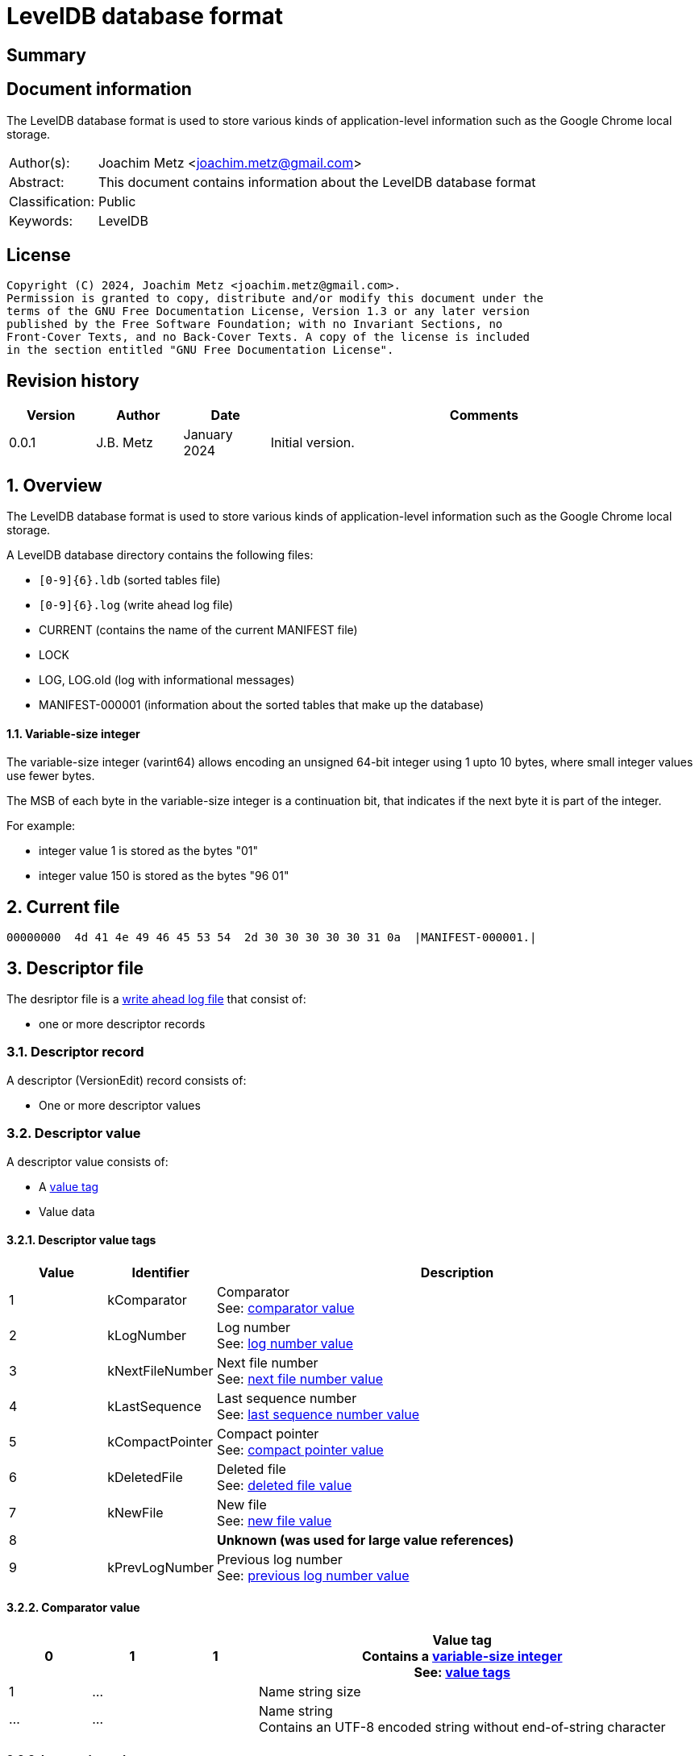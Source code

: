 = LevelDB database format

:toc:
:toclevels: 4

:numbered!:
[abstract]
== Summary

[preface]
== Document information

The LevelDB database format is used to store various kinds of application-level
information such as the Google Chrome local storage.

[cols="1,5"]
|===
| Author(s): | Joachim Metz <joachim.metz@gmail.com>
| Abstract: | This document contains information about the LevelDB database format
| Classification: | Public
| Keywords: | LevelDB
|===

[preface]
== License

....
Copyright (C) 2024, Joachim Metz <joachim.metz@gmail.com>.
Permission is granted to copy, distribute and/or modify this document under the
terms of the GNU Free Documentation License, Version 1.3 or any later version
published by the Free Software Foundation; with no Invariant Sections, no
Front-Cover Texts, and no Back-Cover Texts. A copy of the license is included
in the section entitled "GNU Free Documentation License".
....

[preface]
== Revision history

[cols="1,1,1,5",options="header"]
|===
| Version | Author | Date | Comments
| 0.0.1 | J.B. Metz | January 2024 | Initial version.
|===

:numbered:
== Overview

The LevelDB database format is used to store various kinds of application-level
information such as the Google Chrome local storage.

A LevelDB database directory contains the following files:

* `[0-9]{6}.ldb` (sorted tables file)
* `[0-9]{6}.log` (write ahead log file)
* CURRENT (contains the name of the current MANIFEST file)
* LOCK
* LOG, LOG.old (log with informational messages)
* MANIFEST-000001 (information about the sorted tables that make up the database)

==== [[varint64]]Variable-size integer

The variable-size integer (varint64) allows encoding an unsigned 64-bit integer
using 1 upto 10 bytes, where small integer values use fewer bytes.

The MSB of each byte in the variable-size integer is a continuation bit, that
indicates if the next byte it is part of the integer.

For example:

* integer value 1 is stored as the bytes "01"
* integer value 150 is stored as the bytes "96 01"

== Current file

....
00000000  4d 41 4e 49 46 45 53 54  2d 30 30 30 30 30 31 0a  |MANIFEST-000001.|
....

== Descriptor file

The desriptor file is a <<log_file,write ahead log file>> that consist of:

* one or more descriptor records

=== Descriptor record

A descriptor (VersionEdit) record consists of:

* One or more descriptor values

=== Descriptor value

A descriptor value consists of:

* A <<descriptor_value_tags,value tag>>
* Value data

==== [[descriptor_value_tags]]Descriptor value tags

[cols="1,1,5",options="header"]
|===
| Value | Identifier | Description
| 1 | kComparator | Comparator +
See: <<descriptor_comparator_value,comparator value>>
| 2 | kLogNumber | Log number +
See: <<descriptor_log_number_value,log number value>>
| 3 | kNextFileNumber | Next file number +
See: <<descriptor_next_file_number_value,next file number value>>
| 4 | kLastSequence | Last sequence number +
See: <<descriptor_last_sequence_number_value,last sequence number value>>
| 5 | kCompactPointer | Compact pointer +
See: <<descriptor_compact_pointer_value,compact pointer value>>
| 6 | kDeletedFile | Deleted file +
See: <<descriptor_deleted_file_value,deleted file value>>
| 7 | kNewFile | New file +
See: <<descriptor_new_file_value,new file value>>
| 8 | | [yellow-background]*Unknown (was used for large value references)*
| 9 | kPrevLogNumber | Previous log number +
See: <<descriptor_previous_log_number_value,previous log number value>>
|===

==== [[descriptor_comparator_value]]Comparator value

[cols="1,1,1,5",options="header"]
|===
| 0 | 1 | 1 | Value tag +
Contains a <<varint64,variable-size integer>> +
See: <<descriptor_value_tags,value tags>>
| 1 | ... | | Name string size
| ... | ... | | Name string +
Contains an UTF-8 encoded string without end-of-string character
|===

==== [[descriptor_log_number_value]]Log number value

[cols="1,1,1,5",options="header"]
|===
| 0 | 1 | 2 | Value tag +
Contains a <<varint64,variable-size integer>> +
See: <<descriptor_value_tags,value tags>>
| 1 | ... | | Log number +
Contains a <<varint64,variable-size integer>>
|===

==== [[descriptor_next_file_number_value]]Next file number value

[cols="1,1,1,5",options="header"]
|===
| 0 | 1 | 3 | Value tag +
Contains a <<varint64,variable-size integer>> +
See: <<descriptor_value_tags,value tags>>
| 1 | ... | | Next file number +
Contains a <<varint64,variable-size integer>>
|===

==== [[descriptor_last_sequence_number_value]]Last sequence number value

[cols="1,1,1,5",options="header"]
|===
| 0 | 1 | 4 | Value tag +
Contains a <<varint64,variable-size integer>> +
See: <<descriptor_value_tags,value tags>>
| 1 | ... | | Last sequence number +
Contains a <<varint64,variable-size integer>>
|===

==== [[descriptor_compact_pointer_value]]Compact pointer value

[cols="1,1,1,5",options="header"]
|===
| 0 | 1 | 5 | Value tag +
Contains a <<varint64,variable-size integer>> +
See: <<descriptor_value_tags,value tags>>
| 1 | ... | | Level +
Contains a <<varint64,variable-size integer>>
| ... | ... | | Key +
Contains a <<log_slice_value,slice value>>
|===

==== [[descriptor_deleted_file_value]]Deleted file value

[cols="1,1,1,5",options="header"]
|===
| 0 | 1 | 6 | Value tag +
Contains a <<varint64,variable-size integer>> +
See: <<descriptor_value_tags,value tags>>
| 1 | ... | | Level +
Contains a <<varint64,variable-size integer>>
| ... | ... | | Number of files +
Contains a <<varint64,variable-size integer>>
|===

==== [[descriptor_new_file_value]]New file value

[cols="1,1,1,5",options="header"]
|===
| 0 | 1 | 7 | Value tag +
Contains a <<varint64,variable-size integer>> +
See: <<descriptor_value_tags,value tags>>
| 1 | ... | | Level +
Contains a <<varint64,variable-size integer>>
| ... | ... | | Number of files +
Contains a <<varint64,variable-size integer>>
| ... | ... | | File size +
Contains a <<varint64,variable-size integer>>
| ... | ... | | Smallest record key +
Contains a <<log_slice_value,slice value>>
| ... | ... | | Largest record key +
Contains a <<log_slice_value,slice value>>
|===

==== [[descriptor_previous_log_number_value]]Previous log number value

[cols="1,1,1,5",options="header"]
|===
| 0 | 1 | 9 | Value tag +
Contains a <<varint64,variable-size integer>> +
See: <<descriptor_value_tags,value tags>>
| 1 | ... | | Previous log number +
Contains a <<varint64,variable-size integer>>
|===

== [[log_file]]Write ahead log file (.log)

A write ahead log file consists of:

* one or more 32k pages
** one or more log blocks

[cols="1,5",options="header"]
|===
| Characteristics | Description
| Byte order | little-endian
| Date and time values |
| Character strings |
|===

=== Log block

A log block is of variable size and consists of:

[cols="1,1,1,5",options="header"]
|===
| Offset | Size | Value | Description
| 0 | 4 | | Checksum +
Contains a CRC-32
| 4 | 2 | | Record data size
| 5 | 1 | | Record type +
See: <<log_record_types,log record types>>
| 6 | record data size | | Record data
|===

==== [[log_record_types]]Log record types

[cols="1,1,5",options="header"]
|===
| Value | Identifier | Description
| 1 | FULL | Full record
| 2 | FIRST | First segment of record data
| 3 | MIDDLE | Intermediate segment of record data
| 4 | LAST | Last segment of record data
|===

=== Log record

A log (WriteBatch) record consists of:

* value header
* one or more values

==== Log value header

A log header value is 12 byte in size and consists of:

[cols="1,1,1,5",options="header"]
|===
| 0 | 8 | | Sequence number
| 8 | 4 | | Number of values
|===

==== [[log_value_types]]Log value types

[cols="1,1,5",options="header"]
|===
| Value | Identifier | Description
| 0 | kTypeDeletion | Deletion +
See: <<log_deletion_value,deletion value>>
| 1 | kTypeValue | Put +
See: <<log_put_value,put value>>
|===

==== [[log_slice_value]]Slice value

[cols="1,1,1,5",options="header"]
|===
| 0 | ... | | Data size
| ... | ... | | Data
|===

==== [[log_deletion_value]]Deletion value

[cols="1,1,1,5",options="header"]
|===
| 0 | 1 | 0 | Value type
| 1 | ... | | Key +
Contains a <<log_slice_value,slice value>>
|===

==== [[log_put_value]]Put value

[cols="1,1,1,5",options="header"]
|===
| 0 | 1 | 1 | Value type
| 1 | ... | | Key +
Contains a <<log_slice_value,slice value>>
| ... | ... | | Value +
Contains a <<log_slice_value,slice value>>
|===

== Sorted tables file (.ldb)

A sorted tables file consists of:

* one or more data blocks
* one or more metadata blocks
* metaindex block
* index block
* footer

[cols="1,5",options="header"]
|===
| Characteristics | Description
| Byte order |
| Date and time values |
| Character strings |
|===

=== [[table_block_handle]]Table block handle

A table block handle is of variable size and consists of:

[cols="1,1,1,5",options="header"]
|===
| Offset | Size | Value | Description
| 0 | ... | | Block offset +
Contains a <<varint64,variable-size integer>>
| ... | ... | | Block size +
Contains a <<varint64,variable-size integer>>
|===

[NOTE]
The block size does not include the size of the table block trailer.

=== Key prefix

Each key is prefixed with:

* database identifier (database ID)
* object store identifier
* index identifier

The key prefix (KeyPrefix) is of variable size and consists of:

[cols="1,1,1,5",options="header"]
|===
| Offset | Size | Value | Description
| 0.0 | 2 bits | | Size of the index identifier +
Where size is stored as size - 1, hence 0 represents 1 byte
| 0.2 | 3 bits | | Size of the object store identifier +
Where size is stored as size - 1, hence 0 represents 1 byte
| 0.3 | 3 bits | | Size of the database identifier +
Where size is stored as size - 1, hence 0 represents 1 byte
| 1.0 | ... | | Database identifier +
Contains a litte-endian integer
| ... | ... | | Object store identifier +
Contains a litte-endian integer
| ... | ... | | Index identifier +
Contains a litte-endian integer
|===

=== Table block

A table block consists of:

* block data
* table block trailer

==== Table block trailer

A table block trailer is 5 bytes in size and consists of:

[cols="1,1,1,5",options="header"]
|===
| Offset | Size | Value | Description
| 0 | 1 | | Compression type +
See: <<table_compression_types,compression types>>
| 1 | 4 | | Checksum +
Contains a CRC-32
|===

==== [[table_compression_types]]Compression types

[cols="1,1,5",options="header"]
|===
| Value | Identifier | Description
| 0 | kNoCompression | Uncompressed data
| 1 | kSnappyCompression | Snappy compressed data
| 2 | kZstdCompression | zstd compressed data
|===

=== Table contents

The table contents consists of:

* table entries
* array of 32-bit entry offset (restart values)
* 32-bit number of entry offsets (restart values)

==== Table entry

A table entry is of variable size and consists of:

[cols="1,1,1,5",options="header"]
|===
| 0 | ... | | Shared key data size +
Contains a <<varint64,variable-size integer>>
| ... | ... | | Non-shared key data size +
Contains a <<varint64,variable-size integer>>
| ... | ... | | Value data size +
Contains a <<varint64,variable-size integer>>
| ... | ... | | [yellow-background]*TODO: describe*
|===

=== Data block

A data block contains a sequence of key/value pairs.

=== Metadata block

A metadata block contains information about the data blocks.

=== Metaindex block

A metaindex block contains keyed references to metadata blocks.

The key of global metadata has the prefix: 0, 0, 0 followed by a byte value
that contains the metadata type:

[cols="1,1,1,3",options="header"]
|===
| Metadata type | Identifier | Description
| 0 | Int | SchemaVersionKey | Backing store schema version
| 1 | Int | MaxDatabaseIdKey | Maximum allocated database
| 2 | Int | DataVersionKey | Data format version
| 3 | Int | RecoveryBlobJournalKey | Recovery BLOB journal
| 4 | Int | ActiveBlobJournalKey | Active BLOB journal
| 5 | Int | EarliestSweepKey | Earliest sweep time in microseconds
| 100, database ID (VarInt) | DatabaseFreeListKey | Database is in the free list (no longer used)
| 201, origin (StringWithLength), database name (StringWithLength) | Int | DatabaseNameKey | Database identifier
|===

=== Index block

An index block contains keyed references to data blocks.

=== Footer

[cols="1,1,1,5",options="header"]
|===
| Offset | Size | Value | Description
| 0 | ... | | Metaindex block handle +
See section: <<table_block_handle,block handle>>
| ... | ... | | Index block handle +
See section: <<table_block_handle,block handle>>
| ... | ... | 0 | Padding +
The size of the padding is 40 bytes - size of the metaindex and index block handles
| 40 | 8 | "\x57\xfb\x80\x8b\x24\x75\x47\xdb" | Signature
|===

:numbered!:
[appendix]
== References

[cols="1,5",options="header"]
|===
| Title: | Chromium - LevelDB Coding Scheme
| URL: | https://github.com/chromium/chromium/blob/master/content/browser/indexed_db/docs/leveldb_coding_scheme.md
|===

[cols="1,5",options="header"]
|===
| Title: | Protocol Buffers Documentation - Encoding - Base 128 Varints
| URL: | https://protobuf.dev/programming-guides/encoding/#varints
|===

[cols="1,5",options="header"]
|===
| Title: | LevelDB - Files
| URL: | https://github.com/google/leveldb/blob/main/doc/impl.md
|===

[cols="1,5",options="header"]
|===
| Title: | LevelDB - leveldb File format
| URL: | https://github.com/google/leveldb/blob/main/doc/table_format.md
|===

[cols="1,5",options="header"]
|===
| Title: | LevelDB - leveldb Log format
| URL: | https://github.com/google/leveldb/blob/main/doc/log_format.md
|===

[appendix]
== GNU Free Documentation License

Version 1.3, 3 November 2008
Copyright © 2000, 2001, 2002, 2007, 2008 Free Software Foundation, Inc.
<http://fsf.org/>

Everyone is permitted to copy and distribute verbatim copies of this license
document, but changing it is not allowed.

=== 0. PREAMBLE

The purpose of this License is to make a manual, textbook, or other functional
and useful document "free" in the sense of freedom: to assure everyone the
effective freedom to copy and redistribute it, with or without modifying it,
either commercially or noncommercially. Secondarily, this License preserves for
the author and publisher a way to get credit for their work, while not being
considered responsible for modifications made by others.

This License is a kind of "copyleft", which means that derivative works of the
document must themselves be free in the same sense. It complements the GNU
General Public License, which is a copyleft license designed for free software.

We have designed this License in order to use it for manuals for free software,
because free software needs free documentation: a free program should come with
manuals providing the same freedoms that the software does. But this License is
not limited to software manuals; it can be used for any textual work,
regardless of subject matter or whether it is published as a printed book. We
recommend this License principally for works whose purpose is instruction or
reference.

=== 1. APPLICABILITY AND DEFINITIONS

This License applies to any manual or other work, in any medium, that contains
a notice placed by the copyright holder saying it can be distributed under the
terms of this License. Such a notice grants a world-wide, royalty-free license,
unlimited in duration, to use that work under the conditions stated herein. The
"Document", below, refers to any such manual or work. Any member of the public
is a licensee, and is addressed as "you". You accept the license if you copy,
modify or distribute the work in a way requiring permission under copyright law.

A "Modified Version" of the Document means any work containing the Document or
a portion of it, either copied verbatim, or with modifications and/or
translated into another language.

A "Secondary Section" is a named appendix or a front-matter section of the
Document that deals exclusively with the relationship of the publishers or
authors of the Document to the Document's overall subject (or to related
matters) and contains nothing that could fall directly within that overall
subject. (Thus, if the Document is in part a textbook of mathematics, a
Secondary Section may not explain any mathematics.) The relationship could be a
matter of historical connection with the subject or with related matters, or of
legal, commercial, philosophical, ethical or political position regarding them.

The "Invariant Sections" are certain Secondary Sections whose titles are
designated, as being those of Invariant Sections, in the notice that says that
the Document is released under this License. If a section does not fit the
above definition of Secondary then it is not allowed to be designated as
Invariant. The Document may contain zero Invariant Sections. If the Document
does not identify any Invariant Sections then there are none.

The "Cover Texts" are certain short passages of text that are listed, as
Front-Cover Texts or Back-Cover Texts, in the notice that says that the
Document is released under this License. A Front-Cover Text may be at most 5
words, and a Back-Cover Text may be at most 25 words.

A "Transparent" copy of the Document means a machine-readable copy, represented
in a format whose specification is available to the general public, that is
suitable for revising the document straightforwardly with generic text editors
or (for images composed of pixels) generic paint programs or (for drawings)
some widely available drawing editor, and that is suitable for input to text
formatters or for automatic translation to a variety of formats suitable for
input to text formatters. A copy made in an otherwise Transparent file format
whose markup, or absence of markup, has been arranged to thwart or discourage
subsequent modification by readers is not Transparent. An image format is not
Transparent if used for any substantial amount of text. A copy that is not
"Transparent" is called "Opaque".

Examples of suitable formats for Transparent copies include plain ASCII without
markup, Texinfo input format, LaTeX input format, SGML or XML using a publicly
available DTD, and standard-conforming simple HTML, PostScript or PDF designed
for human modification. Examples of transparent image formats include PNG, XCF
and JPG. Opaque formats include proprietary formats that can be read and edited
only by proprietary word processors, SGML or XML for which the DTD and/or
processing tools are not generally available, and the machine-generated HTML,
PostScript or PDF produced by some word processors for output purposes only.

The "Title Page" means, for a printed book, the title page itself, plus such
following pages as are needed to hold, legibly, the material this License
requires to appear in the title page. For works in formats which do not have
any title page as such, "Title Page" means the text near the most prominent
appearance of the work's title, preceding the beginning of the body of the text.

The "publisher" means any person or entity that distributes copies of the
Document to the public.

A section "Entitled XYZ" means a named subunit of the Document whose title
either is precisely XYZ or contains XYZ in parentheses following text that
translates XYZ in another language. (Here XYZ stands for a specific section
name mentioned below, such as "Acknowledgements", "Dedications",
"Endorsements", or "History".) To "Preserve the Title" of such a section when
you modify the Document means that it remains a section "Entitled XYZ"
according to this definition.

The Document may include Warranty Disclaimers next to the notice which states
that this License applies to the Document. These Warranty Disclaimers are
considered to be included by reference in this License, but only as regards
disclaiming warranties: any other implication that these Warranty Disclaimers
may have is void and has no effect on the meaning of this License.

=== 2. VERBATIM COPYING

You may copy and distribute the Document in any medium, either commercially or
noncommercially, provided that this License, the copyright notices, and the
license notice saying this License applies to the Document are reproduced in
all copies, and that you add no other conditions whatsoever to those of this
License. You may not use technical measures to obstruct or control the reading
or further copying of the copies you make or distribute. However, you may
accept compensation in exchange for copies. If you distribute a large enough
number of copies you must also follow the conditions in section 3.

You may also lend copies, under the same conditions stated above, and you may
publicly display copies.

=== 3. COPYING IN QUANTITY

If you publish printed copies (or copies in media that commonly have printed
covers) of the Document, numbering more than 100, and the Document's license
notice requires Cover Texts, you must enclose the copies in covers that carry,
clearly and legibly, all these Cover Texts: Front-Cover Texts on the front
cover, and Back-Cover Texts on the back cover. Both covers must also clearly
and legibly identify you as the publisher of these copies. The front cover must
present the full title with all words of the title equally prominent and
visible. You may add other material on the covers in addition. Copying with
changes limited to the covers, as long as they preserve the title of the
Document and satisfy these conditions, can be treated as verbatim copying in
other respects.

If the required texts for either cover are too voluminous to fit legibly, you
should put the first ones listed (as many as fit reasonably) on the actual
cover, and continue the rest onto adjacent pages.

If you publish or distribute Opaque copies of the Document numbering more than
100, you must either include a machine-readable Transparent copy along with
each Opaque copy, or state in or with each Opaque copy a computer-network
location from which the general network-using public has access to download
using public-standard network protocols a complete Transparent copy of the
Document, free of added material. If you use the latter option, you must take
reasonably prudent steps, when you begin distribution of Opaque copies in
quantity, to ensure that this Transparent copy will remain thus accessible at
the stated location until at least one year after the last time you distribute
an Opaque copy (directly or through your agents or retailers) of that edition
to the public.

It is requested, but not required, that you contact the authors of the Document
well before redistributing any large number of copies, to give them a chance to
provide you with an updated version of the Document.

=== 4. MODIFICATIONS

You may copy and distribute a Modified Version of the Document under the
conditions of sections 2 and 3 above, provided that you release the Modified
Version under precisely this License, with the Modified Version filling the
role of the Document, thus licensing distribution and modification of the
Modified Version to whoever possesses a copy of it. In addition, you must do
these things in the Modified Version:

A. Use in the Title Page (and on the covers, if any) a title distinct from that
of the Document, and from those of previous versions (which should, if there
were any, be listed in the History section of the Document). You may use the
same title as a previous version if the original publisher of that version
gives permission.

B. List on the Title Page, as authors, one or more persons or entities
responsible for authorship of the modifications in the Modified Version,
together with at least five of the principal authors of the Document (all of
its principal authors, if it has fewer than five), unless they release you from
this requirement.

C. State on the Title page the name of the publisher of the Modified Version,
as the publisher.

D. Preserve all the copyright notices of the Document.

E. Add an appropriate copyright notice for your modifications adjacent to the
other copyright notices.

F. Include, immediately after the copyright notices, a license notice giving
the public permission to use the Modified Version under the terms of this
License, in the form shown in the Addendum below.

G. Preserve in that license notice the full lists of Invariant Sections and
required Cover Texts given in the Document's license notice.

H. Include an unaltered copy of this License.

I. Preserve the section Entitled "History", Preserve its Title, and add to it
an item stating at least the title, year, new authors, and publisher of the
Modified Version as given on the Title Page. If there is no section Entitled
"History" in the Document, create one stating the title, year, authors, and
publisher of the Document as given on its Title Page, then add an item
describing the Modified Version as stated in the previous sentence.

J. Preserve the network location, if any, given in the Document for public
access to a Transparent copy of the Document, and likewise the network
locations given in the Document for previous versions it was based on. These
may be placed in the "History" section. You may omit a network location for a
work that was published at least four years before the Document itself, or if
the original publisher of the version it refers to gives permission.

K. For any section Entitled "Acknowledgements" or "Dedications", Preserve the
Title of the section, and preserve in the section all the substance and tone of
each of the contributor acknowledgements and/or dedications given therein.

L. Preserve all the Invariant Sections of the Document, unaltered in their text
and in their titles. Section numbers or the equivalent are not considered part
of the section titles.

M. Delete any section Entitled "Endorsements". Such a section may not be
included in the Modified Version.

N. Do not retitle any existing section to be Entitled "Endorsements" or to
conflict in title with any Invariant Section.

O. Preserve any Warranty Disclaimers.

If the Modified Version includes new front-matter sections or appendices that
qualify as Secondary Sections and contain no material copied from the Document,
you may at your option designate some or all of these sections as invariant. To
do this, add their titles to the list of Invariant Sections in the Modified
Version's license notice. These titles must be distinct from any other section
titles.

You may add a section Entitled "Endorsements", provided it contains nothing but
endorsements of your Modified Version by various parties—for example,
statements of peer review or that the text has been approved by an organization
as the authoritative definition of a standard.

You may add a passage of up to five words as a Front-Cover Text, and a passage
of up to 25 words as a Back-Cover Text, to the end of the list of Cover Texts
in the Modified Version. Only one passage of Front-Cover Text and one of
Back-Cover Text may be added by (or through arrangements made by) any one
entity. If the Document already includes a cover text for the same cover,
previously added by you or by arrangement made by the same entity you are
acting on behalf of, you may not add another; but you may replace the old one,
on explicit permission from the previous publisher that added the old one.

The author(s) and publisher(s) of the Document do not by this License give
permission to use their names for publicity for or to assert or imply
endorsement of any Modified Version.

=== 5. COMBINING DOCUMENTS

You may combine the Document with other documents released under this License,
under the terms defined in section 4 above for modified versions, provided that
you include in the combination all of the Invariant Sections of all of the
original documents, unmodified, and list them all as Invariant Sections of your
combined work in its license notice, and that you preserve all their Warranty
Disclaimers.

The combined work need only contain one copy of this License, and multiple
identical Invariant Sections may be replaced with a single copy. If there are
multiple Invariant Sections with the same name but different contents, make the
title of each such section unique by adding at the end of it, in parentheses,
the name of the original author or publisher of that section if known, or else
a unique number. Make the same adjustment to the section titles in the list of
Invariant Sections in the license notice of the combined work.

In the combination, you must combine any sections Entitled "History" in the
various original documents, forming one section Entitled "History"; likewise
combine any sections Entitled "Acknowledgements", and any sections Entitled
"Dedications". You must delete all sections Entitled "Endorsements".

=== 6. COLLECTIONS OF DOCUMENTS

You may make a collection consisting of the Document and other documents
released under this License, and replace the individual copies of this License
in the various documents with a single copy that is included in the collection,
provided that you follow the rules of this License for verbatim copying of each
of the documents in all other respects.

You may extract a single document from such a collection, and distribute it
individually under this License, provided you insert a copy of this License
into the extracted document, and follow this License in all other respects
regarding verbatim copying of that document.

=== 7. AGGREGATION WITH INDEPENDENT WORKS

A compilation of the Document or its derivatives with other separate and
independent documents or works, in or on a volume of a storage or distribution
medium, is called an "aggregate" if the copyright resulting from the
compilation is not used to limit the legal rights of the compilation's users
beyond what the individual works permit. When the Document is included in an
aggregate, this License does not apply to the other works in the aggregate
which are not themselves derivative works of the Document.

If the Cover Text requirement of section 3 is applicable to these copies of the
Document, then if the Document is less than one half of the entire aggregate,
the Document's Cover Texts may be placed on covers that bracket the Document
within the aggregate, or the electronic equivalent of covers if the Document is
in electronic form. Otherwise they must appear on printed covers that bracket
the whole aggregate.

=== 8. TRANSLATION

Translation is considered a kind of modification, so you may distribute
translations of the Document under the terms of section 4. Replacing Invariant
Sections with translations requires special permission from their copyright
holders, but you may include translations of some or all Invariant Sections in
addition to the original versions of these Invariant Sections. You may include
a translation of this License, and all the license notices in the Document, and
any Warranty Disclaimers, provided that you also include the original English
version of this License and the original versions of those notices and
disclaimers. In case of a disagreement between the translation and the original
version of this License or a notice or disclaimer, the original version will
prevail.

If a section in the Document is Entitled "Acknowledgements", "Dedications", or
"History", the requirement (section 4) to Preserve its Title (section 1) will
typically require changing the actual title.

=== 9. TERMINATION

You may not copy, modify, sublicense, or distribute the Document except as
expressly provided under this License. Any attempt otherwise to copy, modify,
sublicense, or distribute it is void, and will automatically terminate your
rights under this License.

However, if you cease all violation of this License, then your license from a
particular copyright holder is reinstated (a) provisionally, unless and until
the copyright holder explicitly and finally terminates your license, and (b)
permanently, if the copyright holder fails to notify you of the violation by
some reasonable means prior to 60 days after the cessation.

Moreover, your license from a particular copyright holder is reinstated
permanently if the copyright holder notifies you of the violation by some
reasonable means, this is the first time you have received notice of violation
of this License (for any work) from that copyright holder, and you cure the
violation prior to 30 days after your receipt of the notice.

Termination of your rights under this section does not terminate the licenses
of parties who have received copies or rights from you under this License. If
your rights have been terminated and not permanently reinstated, receipt of a
copy of some or all of the same material does not give you any rights to use it.

=== 10. FUTURE REVISIONS OF THIS LICENSE

The Free Software Foundation may publish new, revised versions of the GNU Free
Documentation License from time to time. Such new versions will be similar in
spirit to the present version, but may differ in detail to address new problems
or concerns. See http://www.gnu.org/copyleft/.

Each version of the License is given a distinguishing version number. If the
Document specifies that a particular numbered version of this License "or any
later version" applies to it, you have the option of following the terms and
conditions either of that specified version or of any later version that has
been published (not as a draft) by the Free Software Foundation. If the
Document does not specify a version number of this License, you may choose any
version ever published (not as a draft) by the Free Software Foundation. If the
Document specifies that a proxy can decide which future versions of this
License can be used, that proxy's public statement of acceptance of a version
permanently authorizes you to choose that version for the Document.

=== 11. RELICENSING

"Massive Multiauthor Collaboration Site" (or "MMC Site") means any World Wide
Web server that publishes copyrightable works and also provides prominent
facilities for anybody to edit those works. A public wiki that anybody can edit
is an example of such a server. A "Massive Multiauthor Collaboration" (or
"MMC") contained in the site means any set of copyrightable works thus
published on the MMC site.

"CC-BY-SA" means the Creative Commons Attribution-Share Alike 3.0 license
published by Creative Commons Corporation, a not-for-profit corporation with a
principal place of business in San Francisco, California, as well as future
copyleft versions of that license published by that same organization.

"Incorporate" means to publish or republish a Document, in whole or in part, as
part of another Document.

An MMC is "eligible for relicensing" if it is licensed under this License, and
if all works that were first published under this License somewhere other than
this MMC, and subsequently incorporated in whole or in part into the MMC, (1)
had no cover texts or invariant sections, and (2) were thus incorporated prior
to November 1, 2008.

The operator of an MMC Site may republish an MMC contained in the site under
CC-BY-SA on the same site at any time before August 1, 2009, provided the MMC
is eligible for relicensing.


